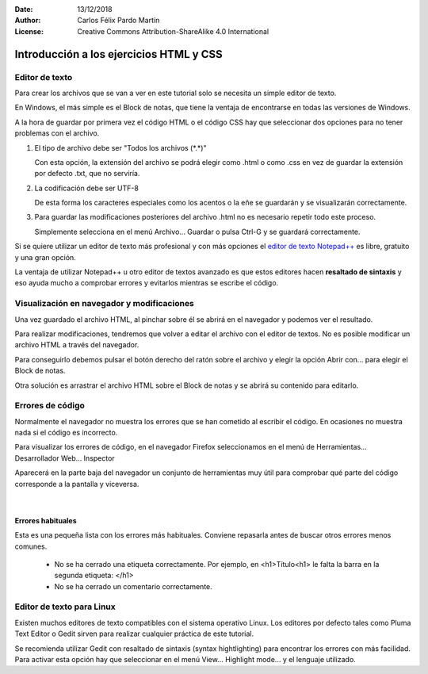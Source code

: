 ﻿:Date: 13/12/2018
:Author: Carlos Félix Pardo Martín
:License: Creative Commons Attribution-ShareAlike 4.0 International

.. _html-intro:

Introducción a los ejercicios HTML y CSS
========================================

Editor de texto
---------------
Para crear los archivos que se van a ver en este
tutorial solo se necesita un simple editor de texto.

En Windows, el más simple es el Block de notas, que
tiene la ventaja de encontrarse en todas las versiones
de Windows.

.. image:: html/_images/block-de-notas.png

A la hora de guardar por primera vez el código HTML o el
código CSS hay que seleccionar dos opciones para no
tener problemas con el archivo.

.. image:: html/_images/notepad-html-utf8.png

1. El tipo de archivo debe ser "Todos los archivos (\*.\*)"

   Con esta opción, la extensión del archivo se podrá
   elegir como .html o como .css en vez de guardar la
   extensión por defecto .txt, que no serviría.

2. La codificación debe ser UTF-8

   De esta forma los caracteres especiales como los acentos
   o la eñe se guardarán y se visualizarán correctamente.

3. Para guardar las modificaciones posteriores del archivo
   .html no es necesario repetir todo este proceso.

   Simplemente selecciona en el menú Archivo... Guardar o
   pulsa Ctrl-G y se guardará correctamente.

Si se quiere utilizar un editor de texto más profesional
y con más opciones el
`editor de texto Notepad++
<https://notepad-plus-plus.org/>`_
es libre, gratuito y una gran opción.

La ventaja de utilizar Notepad++ u otro editor de textos
avanzado es que estos editores hacen **resaltado de sintaxis**
y eso ayuda mucho a comprobar errores y evitarlos mientras
se escribe el código.


Visualización en navegador y modificaciones
-------------------------------------------

Una vez guardado el archivo HTML, al pinchar sobre él
se abrirá en el navegador y podemos ver el resultado.

Para realizar modificaciones, tendremos que volver
a editar el archivo con el editor de textos.
No es posible modificar un archivo HTML a través del
navegador.

Para conseguirlo debemos pulsar el botón derecho del
ratón sobre el archivo y elegir la opción Abrir con...
para elegir el Block de notas.

Otra solución es arrastrar el archivo HTML sobre el
Block de notas y se abrirá su contenido para editarlo.


Errores de código
-----------------
Normalmente el navegador no muestra los errores que
se han cometido al escribir el código. En ocasiones
no muestra nada si el código es incorrecto.

Para visualizar los errores de código, en el navegador
Firefox seleccionamos en el menú de Herramientas...
Desarrollador Web... Inspector

Aparecerá en la parte baja del navegador un conjunto
de herramientas muy útil para comprobar qué parte del
código corresponde a la pantalla y viceversa.

|
|
| **Errores habituales**

Esta es una pequeña lista con los errores más
habituales. Conviene repasarla antes de buscar
otros errores menos comunes.

   * No se ha cerrado una etiqueta correctamente.
     Por ejemplo, en <h1>Título<h1> le falta la barra
     en la segunda etiqueta: </h1>
   * No se ha cerrado un comentario correctamente.


Editor de texto para Linux
--------------------------
Existen muchos editores de texto compatibles con el sistema
operativo Linux. Los editores por defecto tales como
Pluma Text Editor o Gedit sirven para realizar cualquier
práctica de este tutorial.

Se recomienda utilizar Gedit con resaltado de sintaxis
(syntax hightlighting) para encontrar los errores con más
facilidad. Para activar esta opción hay que seleccionar en
el menú View... Highlight mode... y el lenguaje utilizado.